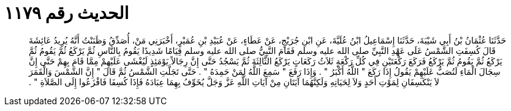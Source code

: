 
= الحديث رقم ١١٧٩

[quote.hadith]
حَدَّثَنَا عُثْمَانُ بْنُ أَبِي شَيْبَةَ، حَدَّثَنَا إِسْمَاعِيلُ ابْنُ عُلَيَّةَ، عَنِ ابْنِ جُرَيْجٍ، عَنْ عَطَاءٍ، عَنْ عُبَيْدِ بْنِ عُمَيْرٍ، أَخْبَرَنِي مَنْ، أُصَدِّقُ وَظَنَنْتُ أَنَّهُ يُرِيدُ عَائِشَةَ قَالَ كُسِفَتِ الشَّمْسُ عَلَى عَهْدِ النَّبِيِّ صلى الله عليه وسلم فَقَامَ النَّبِيُّ صلى الله عليه وسلم قِيَامًا شَدِيدًا يَقُومُ بِالنَّاسِ ثُمَّ يَرْكَعُ ثُمَّ يَقُومُ ثُمَّ يَرْكَعُ ثُمَّ يَقُومُ ثُمَّ يَرْكَعُ فَرَكَعَ رَكْعَتَيْنِ فِي كُلِّ رَكْعَةٍ ثَلاَثُ رَكَعَاتٍ يَرْكَعُ الثَّالِثَةَ ثُمَّ يَسْجُدُ حَتَّى إِنَّ رِجَالاً يَوْمَئِذٍ لَيُغْشَى عَلَيْهِمْ مِمَّا قَامَ بِهِمْ حَتَّى إِنَّ سِجَالَ الْمَاءِ لَتُصَبُّ عَلَيْهِمْ يَقُولُ إِذَا رَكَعَ ‏"‏ اللَّهُ أَكْبَرُ ‏"‏ ‏.‏ وَإِذَا رَفَعَ ‏"‏ سَمِعَ اللَّهُ لِمَنْ حَمِدَهُ ‏"‏ ‏.‏ حَتَّى تَجَلَّتِ الشَّمْسُ ثُمَّ قَالَ ‏"‏ إِنَّ الشَّمْسَ وَالْقَمَرَ لاَ يَنْكَسِفَانِ لِمَوْتِ أَحَدٍ وَلاَ لِحَيَاتِهِ وَلَكِنَّهُمَا آيَتَانِ مِنْ آيَاتِ اللَّهِ عَزَّ وَجَلَّ يُخَوِّفُ بِهِمَا عِبَادَهُ فَإِذَا كُسِفَا فَافْزَعُوا إِلَى الصَّلاَةِ ‏"‏ ‏.‏